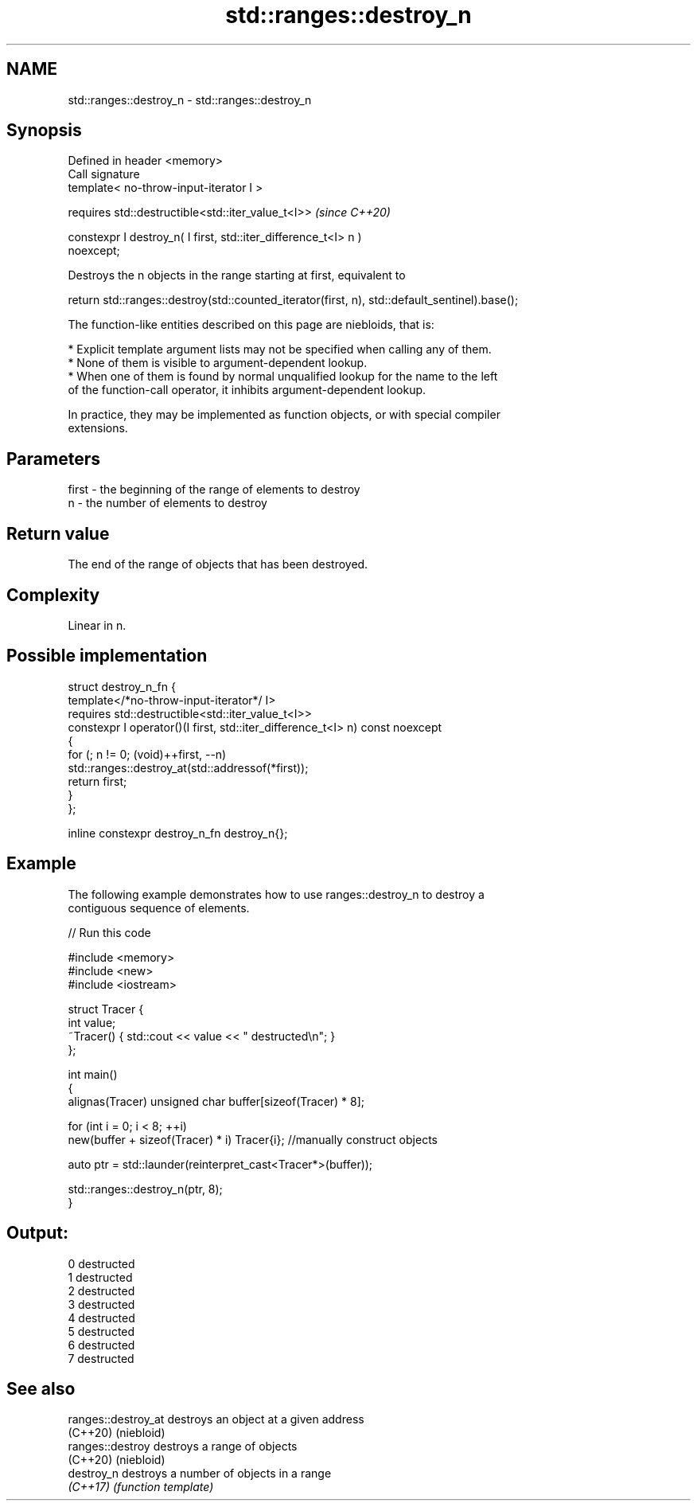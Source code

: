 .TH std::ranges::destroy_n 3 "2021.11.17" "http://cppreference.com" "C++ Standard Libary"
.SH NAME
std::ranges::destroy_n \- std::ranges::destroy_n

.SH Synopsis
   Defined in header <memory>
   Call signature
   template< no-throw-input-iterator I >

       requires std::destructible<std::iter_value_t<I>>                   \fI(since C++20)\fP

   constexpr I destroy_n( I first, std::iter_difference_t<I> n )
   noexcept;

   Destroys the n objects in the range starting at first, equivalent to

 return std::ranges::destroy(std::counted_iterator(first, n), std::default_sentinel).base();

   The function-like entities described on this page are niebloids, that is:

     * Explicit template argument lists may not be specified when calling any of them.
     * None of them is visible to argument-dependent lookup.
     * When one of them is found by normal unqualified lookup for the name to the left
       of the function-call operator, it inhibits argument-dependent lookup.

   In practice, they may be implemented as function objects, or with special compiler
   extensions.

.SH Parameters

   first - the beginning of the range of elements to destroy
   n     - the number of elements to destroy

.SH Return value

   The end of the range of objects that has been destroyed.

.SH Complexity

   Linear in n.

.SH Possible implementation

   struct destroy_n_fn {
     template</*no-throw-input-iterator*/ I>
       requires std::destructible<std::iter_value_t<I>>
     constexpr I operator()(I first, std::iter_difference_t<I> n) const noexcept
     {
       for (; n != 0; (void)++first, --n)
         std::ranges::destroy_at(std::addressof(*first));
       return first;
     }
   };

   inline constexpr destroy_n_fn destroy_n{};

.SH Example

   The following example demonstrates how to use ranges::destroy_n to destroy a
   contiguous sequence of elements.


// Run this code

 #include <memory>
 #include <new>
 #include <iostream>

 struct Tracer {
     int value;
     ~Tracer() { std::cout << value << " destructed\\n"; }
 };

 int main()
 {
     alignas(Tracer) unsigned char buffer[sizeof(Tracer) * 8];

     for (int i = 0; i < 8; ++i)
         new(buffer + sizeof(Tracer) * i) Tracer{i}; //manually construct objects

     auto ptr = std::launder(reinterpret_cast<Tracer*>(buffer));

     std::ranges::destroy_n(ptr, 8);
 }

.SH Output:

 0 destructed
 1 destructed
 2 destructed
 3 destructed
 4 destructed
 5 destructed
 6 destructed
 7 destructed

.SH See also

   ranges::destroy_at destroys an object at a given address
   (C++20)            (niebloid)
   ranges::destroy    destroys a range of objects
   (C++20)            (niebloid)
   destroy_n          destroys a number of objects in a range
   \fI(C++17)\fP            \fI(function template)\fP
